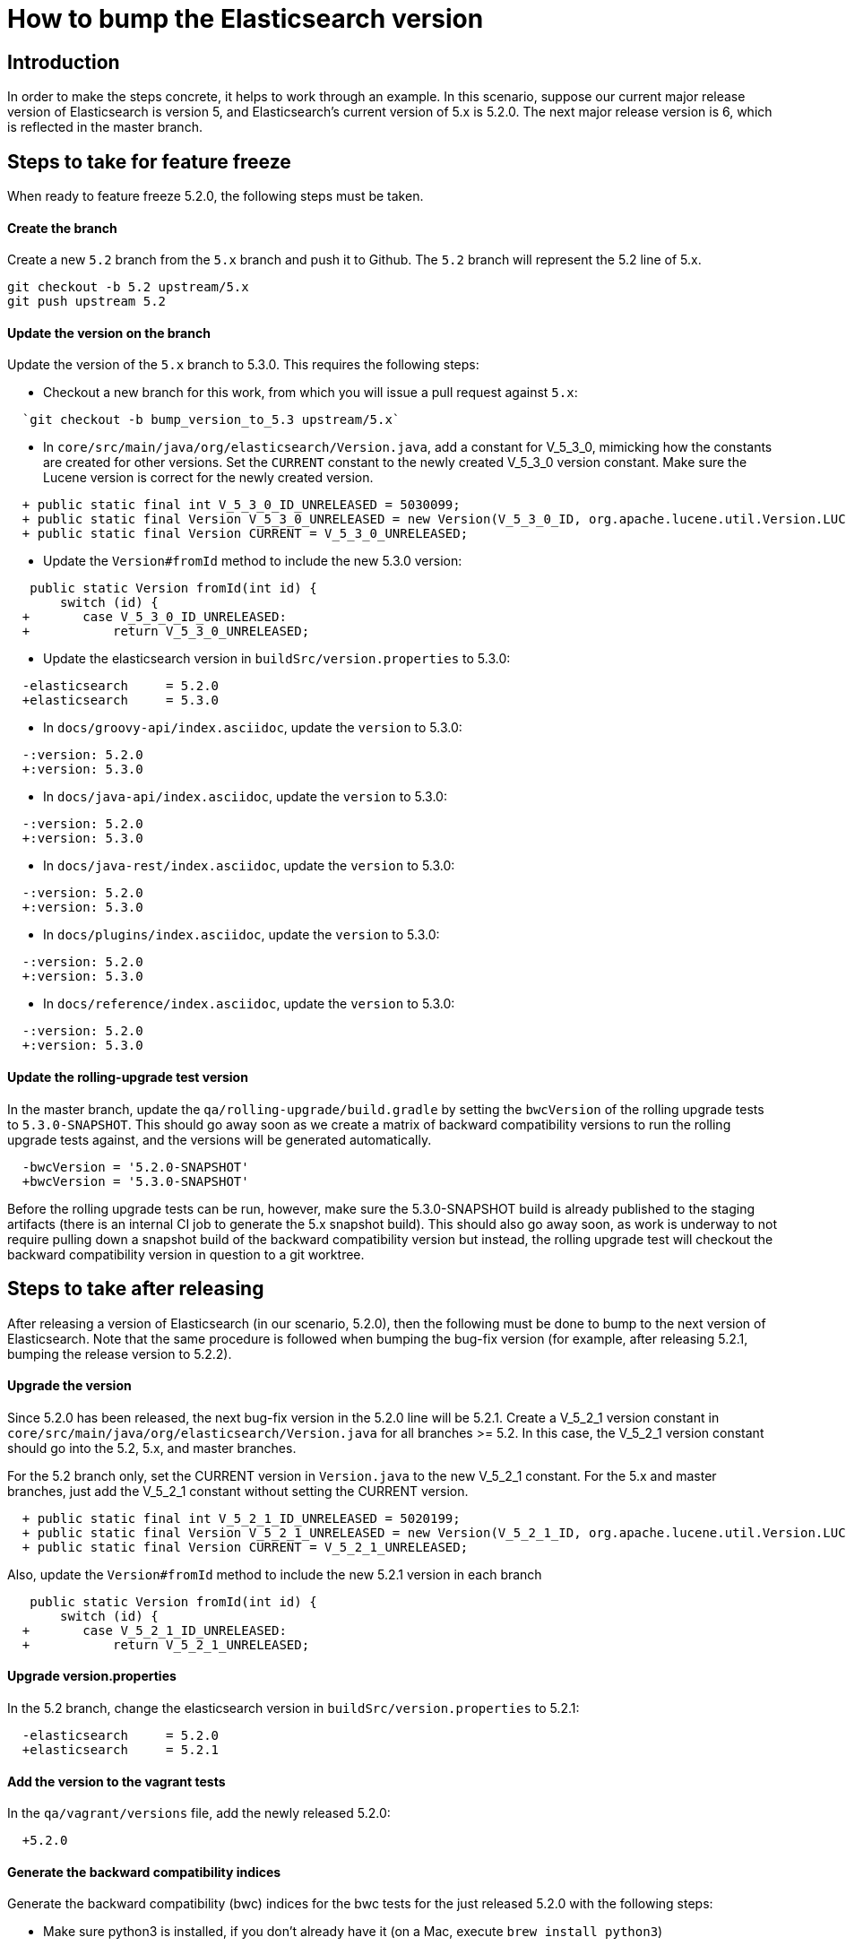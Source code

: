 = How to bump the Elasticsearch version

[partintro]

This is a short guide on all the steps required to bump the Elasticsearch
version number to the next version after a release has been cut.

== Introduction

In order to make the steps concrete, it helps to work through an example.  
In this scenario, suppose our current major release version of Elasticsearch
is version 5, and Elasticsearch's current version of 5.x is 5.2.0.  The 
next major release version is 6, which is reflected in the master branch.  

== Steps to take for feature freeze

When ready to feature freeze 5.2.0, the following steps must be taken.

==== Create the branch

Create a new `5.2` branch from the `5.x` branch and push it to Github.  
The `5.2` branch will represent the 5.2 line of 5.x.
-------------------------------------
git checkout -b 5.2 upstream/5.x
git push upstream 5.2
-------------------------------------

==== Update the version on the branch

Update the version of the `5.x` branch to 5.3.0.  This requires the following
steps:

- Checkout a new branch for this work, from which you will issue a pull request against `5.x`: 
-------------------------------------
  `git checkout -b bump_version_to_5.3 upstream/5.x`
-------------------------------------

- In `core/src/main/java/org/elasticsearch/Version.java`, add a constant for V_5_3_0,
mimicking how the constants are created for other versions.  Set the `CURRENT` constant
to the newly created V_5_3_0 version constant.  Make sure the Lucene version is correct
for the newly created version.
-------------------------------------
  + public static final int V_5_3_0_ID_UNRELEASED = 5030099;
  + public static final Version V_5_3_0_UNRELEASED = new Version(V_5_3_0_ID, org.apache.lucene.util.Version.LUCENE_6_4_0);
  + public static final Version CURRENT = V_5_3_0_UNRELEASED;
-------------------------------------

- Update the `Version#fromId` method to include the new 5.3.0 version:
-------------------------------------
   public static Version fromId(int id) {
       switch (id) {
  +       case V_5_3_0_ID_UNRELEASED:
  +           return V_5_3_0_UNRELEASED;
-------------------------------------

- Update the elasticsearch version in `buildSrc/version.properties` to 5.3.0:
-------------------------------------
  -elasticsearch     = 5.2.0
  +elasticsearch     = 5.3.0
-------------------------------------

- In `docs/groovy-api/index.asciidoc`, update the `version` to 5.3.0:
-------------------------------------
  -:version: 5.2.0
  +:version: 5.3.0
-------------------------------------

- In `docs/java-api/index.asciidoc`, update the `version` to 5.3.0:
-------------------------------------
  -:version: 5.2.0
  +:version: 5.3.0
-------------------------------------

- In `docs/java-rest/index.asciidoc`, update the `version` to 5.3.0:
-------------------------------------
  -:version: 5.2.0
  +:version: 5.3.0
-------------------------------------

- In `docs/plugins/index.asciidoc`, update the `version` to 5.3.0:
-------------------------------------
  -:version: 5.2.0
  +:version: 5.3.0
-------------------------------------

- In `docs/reference/index.asciidoc`, update the `version` to 5.3.0:
-------------------------------------
  -:version: 5.2.0
  +:version: 5.3.0
-------------------------------------

==== Update the rolling-upgrade test version

In the master branch, update the `qa/rolling-upgrade/build.gradle` by setting the `bwcVersion` 
of the rolling upgrade tests to `5.3.0-SNAPSHOT`.  This should go away soon as we create a matrix 
of backward compatibility versions to run the rolling upgrade tests against, and the versions will 
be generated automatically.
-------------------------------------
  -bwcVersion = '5.2.0-SNAPSHOT'
  +bwcVersion = '5.3.0-SNAPSHOT'
-------------------------------------

Before the rolling upgrade tests can be run, however, make sure the 5.3.0-SNAPSHOT build is already
published to the staging artifacts (there is an internal CI job to generate the 5.x snapshot build).
This should also go away soon, as work is underway to not require pulling down a snapshot build of
the backward compatibility version but instead, the rolling upgrade test will checkout the backward
compatibility version in question to a git worktree.


== Steps to take after releasing

After releasing a version of Elasticsearch (in our scenario, 5.2.0), then the following must 
be done to bump to the next version of Elasticsearch.  Note that the same procedure is followed
when bumping the bug-fix version (for example, after releasing 5.2.1, bumping the release version
to 5.2.2).

==== Upgrade the version

Since 5.2.0 has been released, the next bug-fix version in the 5.2.0 line 
will be 5.2.1.  Create a V_5_2_1 version constant in `core/src/main/java/org/elasticsearch/Version.java`
for all branches >= 5.2.  In this case, the V_5_2_1 version constant should go into
the 5.2, 5.x, and master branches.  

For the 5.2 branch only, set the CURRENT version in `Version.java` to the new V_5_2_1 constant.  
For the 5.x and master branches, just add the V_5_2_1 constant without setting the CURRENT version.
-------------------------------------
  + public static final int V_5_2_1_ID_UNRELEASED = 5020199;
  + public static final Version V_5_2_1_UNRELEASED = new Version(V_5_2_1_ID, org.apache.lucene.util.Version.LUCENE_6_3_0);
  + public static final Version CURRENT = V_5_2_1_UNRELEASED;
-------------------------------------

Also, update the `Version#fromId` method to include the new 5.2.1 version in each branch
-------------------------------------
   public static Version fromId(int id) {
       switch (id) {
  +       case V_5_2_1_ID_UNRELEASED:
  +           return V_5_2_1_UNRELEASED;
-------------------------------------

==== Upgrade version.properties

In the 5.2 branch, change the elasticsearch version in `buildSrc/version.properties` to 5.2.1:
-------------------------------------
  -elasticsearch     = 5.2.0
  +elasticsearch     = 5.2.1
-------------------------------------

==== Add the version to the vagrant tests

In the `qa/vagrant/versions` file, add the newly released 5.2.0:
-------------------------------------
  +5.2.0
-------------------------------------

==== Generate the backward compatibility indices

Generate the backward compatibility (bwc) indices for the bwc tests for the just released 5.2.0 
with the following steps:

- Make sure python3 is installed, if you don't already have it (on a Mac, execute `brew install python3`)
- Make sure the Elasticsearch Python client is installed, if you don't have it already.
-------------------------------------
  pip install elasticsearch
-------------------------------------
- You may need to additionally install the requests package in python3:
-------------------------------------
  pip3 install requests
-------------------------------------
- Change directories to the `dev-tools` directory under the root Elasticsearch repository.
- Get the distribution of the newly released Elasticsearch version (5.2.0 in our scenario) and
  untar it to the `backwards` folder inside `dev-tools`:
-------------------------------------
  mkdir -p {path_to_repo}/dev-tools/backwards && tar -zxvf {path_to_distribution}/elasticsearch-5.2.0.tar.gz -C {path_to_repo}/dev-tools/backwards
-------------------------------------
- While still inside the `dev-tools` directory, generate the bwc index and repo for the version in 
  question (in this case, 5.2.0) with the following command:
-------------------------------------
  python3 ./create_bwc_index.py -o {path_to_repo}/core/src/test/resources/indices/bwc 5.2.0
-------------------------------------
   
This will generate the bwc artifacts for 5.2.0 and put them in the place they need to be when 
committing the repository.

==== Generate the X-Pack bwc index

Generate the X-Pack bwc index for the just released 5.2.0:

- Change directories to `{path_to_xpack_repo}/dev-tools` directory.
- Generate the bwc index for x-pack with the following command:
-------------------------------------
  python3 ./create_bwc_indexex.py -o {path_to_xpack_repo}/elasticsearch/src/test/resources/indices/bwc 5.2.0 
-------------------------------------




